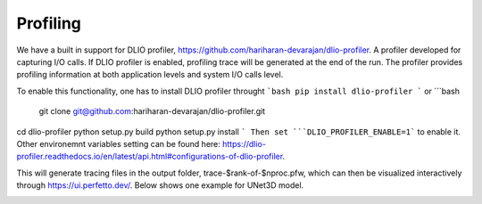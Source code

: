 Profiling 
==========================
We have a built in support for DLIO profiler, https://github.com/hariharan-devarajan/dlio-profiler. A profiler developed for capturing I/O calls. If DLIO profiler is enabled, profiling trace will be generated at the end of the run. The profiler provides profiling information at both application levels and system I/O calls level. 

To enable this functionality, one has to install DLIO profiler throught 
```bash 
pip install dlio-profiler
```
or 
```bash
 git clone git@github.com:hariharan-devarajan/dlio-profiler.git
cd dlio-profiler
python setup.py build
python setup.py install
```
Then set ```DLIO_PROFILER_ENABLE=1``` to enable it. Other environemnt variables setting can be found here: https://dlio-profiler.readthedocs.io/en/latest/api.html#configurations-of-dlio-profiler. 

This will generate tracing files in the output folder, trace-$rank-of-$nproc.pfw, which can then be visualized interactively through https://ui.perfetto.dev/. Below shows one example for UNet3D model.  

.. image:: images/dlio.png

